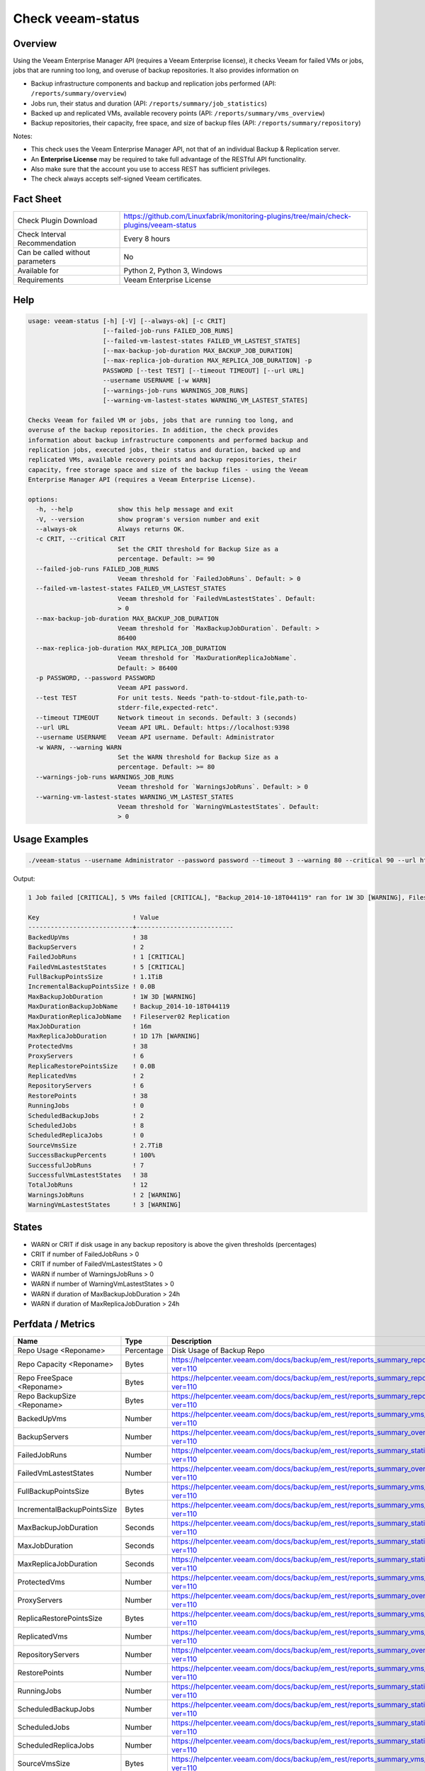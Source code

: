 Check veeam-status
==================

Overview
--------

Using the Veeam Enterprise Manager API (requires a Veeam Enterprise license), it checks Veeam for failed VMs or jobs, jobs that are running too long, and overuse of backup repositories. It also provides information on

* Backup infrastructure components and backup and replication jobs performed (API: ``/reports/summary/overview``)
* Jobs run, their status and duration (API: ``/reports/summary/job_statistics``)
* Backed up and replicated VMs, available recovery points (API: ``/reports/summary/vms_overview``)
* Backup repositories, their capacity, free space, and size of backup files (API: ``/reports/summary/repository``)

Notes:

* This check uses the Veeam Enterprise Manager API, not that of an individual Backup & Replication server.
* An **Enterprise License** may be required to take full advantage of the RESTful API functionality.
* Also make sure that the account you use to access REST has sufficient privileges.
* The check always accepts self-signed Veeam certificates.


Fact Sheet
----------

.. csv-table::
    :widths: 30, 70
    
    "Check Plugin Download",                "https://github.com/Linuxfabrik/monitoring-plugins/tree/main/check-plugins/veeam-status"
    "Check Interval Recommendation",        "Every 8 hours"
    "Can be called without parameters",     "No"
    "Available for",                        "Python 2, Python 3, Windows"
    "Requirements",                         "Veeam Enterprise License"


Help
----

.. code-block:: text

    usage: veeam-status [-h] [-V] [--always-ok] [-c CRIT]
                        [--failed-job-runs FAILED_JOB_RUNS]
                        [--failed-vm-lastest-states FAILED_VM_LASTEST_STATES]
                        [--max-backup-job-duration MAX_BACKUP_JOB_DURATION]
                        [--max-replica-job-duration MAX_REPLICA_JOB_DURATION] -p
                        PASSWORD [--test TEST] [--timeout TIMEOUT] [--url URL]
                        --username USERNAME [-w WARN]
                        [--warnings-job-runs WARNINGS_JOB_RUNS]
                        [--warning-vm-lastest-states WARNING_VM_LASTEST_STATES]

    Checks Veeam for failed VM or jobs, jobs that are running too long, and
    overuse of the backup repositories. In addition, the check provides
    information about backup infrastructure components and performed backup and
    replication jobs, executed jobs, their status and duration, backed up and
    replicated VMs, available recovery points and backup repositories, their
    capacity, free storage space and size of the backup files - using the Veeam
    Enterprise Manager API (requires a Veeam Enterprise License).

    options:
      -h, --help            show this help message and exit
      -V, --version         show program's version number and exit
      --always-ok           Always returns OK.
      -c CRIT, --critical CRIT
                            Set the CRIT threshold for Backup Size as a
                            percentage. Default: >= 90
      --failed-job-runs FAILED_JOB_RUNS
                            Veeam threshold for `FailedJobRuns`. Default: > 0
      --failed-vm-lastest-states FAILED_VM_LASTEST_STATES
                            Veeam threshold for `FailedVmLastestStates`. Default:
                            > 0
      --max-backup-job-duration MAX_BACKUP_JOB_DURATION
                            Veeam threshold for `MaxBackupJobDuration`. Default: >
                            86400
      --max-replica-job-duration MAX_REPLICA_JOB_DURATION
                            Veeam threshold for `MaxDurationReplicaJobName`.
                            Default: > 86400
      -p PASSWORD, --password PASSWORD
                            Veeam API password.
      --test TEST           For unit tests. Needs "path-to-stdout-file,path-to-
                            stderr-file,expected-retc".
      --timeout TIMEOUT     Network timeout in seconds. Default: 3 (seconds)
      --url URL             Veeam API URL. Default: https://localhost:9398
      --username USERNAME   Veeam API username. Default: Administrator
      -w WARN, --warning WARN
                            Set the WARN threshold for Backup Size as a
                            percentage. Default: >= 80
      --warnings-job-runs WARNINGS_JOB_RUNS
                            Veeam threshold for `WarningsJobRuns`. Default: > 0
      --warning-vm-lastest-states WARNING_VM_LASTEST_STATES
                            Veeam threshold for `WarningVmLastestStates`. Default:
                            > 0


Usage Examples
--------------

.. code-block:: bash

    ./veeam-status --username Administrator --password password --timeout 3 --warning 80 --critical 90 --url https://veeam:9398

Output:

.. code-block:: text

    1 Job failed [CRITICAL], 5 VMs failed [CRITICAL], "Backup_2014-10-18T044119" ran for 1W 3D [WARNING], Fileserver02 Replication ran for 1D 17h [WARNING], 2 Jobs with warnings [WARNING], 3 VMs with warnings [WARNING], "Backup Volume 01" 18.3% used - total: 1005.5GiB, used: 184.2GiB, free: 821.3GiB

    Key                         ! Value                    
    ----------------------------+--------------------------
    BackedUpVms                 ! 38                       
    BackupServers               ! 2                        
    FailedJobRuns               ! 1 [CRITICAL]             
    FailedVmLastestStates       ! 5 [CRITICAL]             
    FullBackupPointsSize        ! 1.1TiB                   
    IncrementalBackupPointsSize ! 0.0B                     
    MaxBackupJobDuration        ! 1W 3D [WARNING]          
    MaxDurationBackupJobName    ! Backup_2014-10-18T044119 
    MaxDurationReplicaJobName   ! Fileserver02 Replication 
    MaxJobDuration              ! 16m                      
    MaxReplicaJobDuration       ! 1D 17h [WARNING]         
    ProtectedVms                ! 38                       
    ProxyServers                ! 6                        
    ReplicaRestorePointsSize    ! 0.0B                     
    ReplicatedVms               ! 2                        
    RepositoryServers           ! 6                        
    RestorePoints               ! 38                       
    RunningJobs                 ! 0                        
    ScheduledBackupJobs         ! 2                        
    ScheduledJobs               ! 8                        
    ScheduledReplicaJobs        ! 0                        
    SourceVmsSize               ! 2.7TiB                   
    SuccessBackupPercents       ! 100%                     
    SuccessfulJobRuns           ! 7                        
    SuccessfulVmLastestStates   ! 38                       
    TotalJobRuns                ! 12                       
    WarningsJobRuns             ! 2 [WARNING]              
    WarningVmLastestStates      ! 3 [WARNING]


States
------

* WARN or CRIT if disk usage in any backup repository is above the given thresholds (percentages)
* CRIT if number of FailedJobRuns > 0
* CRIT if number of FailedVmLastestStates > 0
* WARN if number of WarningsJobRuns > 0
* WARN if number of WarningVmLastestStates > 0
* WARN if duration of MaxBackupJobDuration > 24h
* WARN if duration of MaxReplicaJobDuration > 24h


Perfdata / Metrics
------------------

.. csv-table::
    :widths: 25, 15, 60
    :header-rows: 1
    
    Name,                                       Type,               Description                                           
    Repo Usage <Reponame>,                      Percentage,         Disk Usage of Backup Repo
    Repo Capacity <Reponame>,                   Bytes,              https://helpcenter.veeam.com/docs/backup/em_rest/reports_summary_repository.html?ver=110
    Repo FreeSpace <Reponame>,                  Bytes,              https://helpcenter.veeam.com/docs/backup/em_rest/reports_summary_repository.html?ver=110
    Repo BackupSize <Reponame>,                 Bytes,              https://helpcenter.veeam.com/docs/backup/em_rest/reports_summary_repository.html?ver=110
    BackedUpVms,                                Number,             https://helpcenter.veeam.com/docs/backup/em_rest/reports_summary_vms_overview.html?ver=110
    BackupServers,                              Number,             https://helpcenter.veeam.com/docs/backup/em_rest/reports_summary_overview.html?ver=110
    FailedJobRuns,                              Number,             https://helpcenter.veeam.com/docs/backup/em_rest/reports_summary_statistics.html?ver=110
    FailedVmLastestStates,                      Number,             https://helpcenter.veeam.com/docs/backup/em_rest/reports_summary_overview.html?ver=110
    FullBackupPointsSize,                       Bytes,              https://helpcenter.veeam.com/docs/backup/em_rest/reports_summary_vms_overview.html?ver=110
    IncrementalBackupPointsSize,                Bytes,              https://helpcenter.veeam.com/docs/backup/em_rest/reports_summary_vms_overview.html?ver=110
    MaxBackupJobDuration,                       Seconds,            https://helpcenter.veeam.com/docs/backup/em_rest/reports_summary_statistics.html?ver=110
    MaxJobDuration,                             Seconds,            https://helpcenter.veeam.com/docs/backup/em_rest/reports_summary_statistics.html?ver=110
    MaxReplicaJobDuration,                      Seconds,            https://helpcenter.veeam.com/docs/backup/em_rest/reports_summary_statistics.html?ver=110
    ProtectedVms,                               Number,             https://helpcenter.veeam.com/docs/backup/em_rest/reports_summary_vms_overview.html?ver=110
    ProxyServers,                               Number,             https://helpcenter.veeam.com/docs/backup/em_rest/reports_summary_overview.html?ver=110
    ReplicaRestorePointsSize,                   Bytes,              https://helpcenter.veeam.com/docs/backup/em_rest/reports_summary_vms_overview.html?ver=110
    ReplicatedVms,                              Number,             https://helpcenter.veeam.com/docs/backup/em_rest/reports_summary_vms_overview.html?ver=110
    RepositoryServers,                          Number,             https://helpcenter.veeam.com/docs/backup/em_rest/reports_summary_overview.html?ver=110
    RestorePoints,                              Number,             https://helpcenter.veeam.com/docs/backup/em_rest/reports_summary_vms_overview.html?ver=110
    RunningJobs,                                Number,             https://helpcenter.veeam.com/docs/backup/em_rest/reports_summary_statistics.html?ver=110
    ScheduledBackupJobs,                        Number,             https://helpcenter.veeam.com/docs/backup/em_rest/reports_summary_statistics.html?ver=110
    ScheduledJobs,                              Number,             https://helpcenter.veeam.com/docs/backup/em_rest/reports_summary_statistics.html?ver=110
    ScheduledReplicaJobs,                       Number,             https://helpcenter.veeam.com/docs/backup/em_rest/reports_summary_statistics.html?ver=110
    SourceVmsSize,                              Bytes,              https://helpcenter.veeam.com/docs/backup/em_rest/reports_summary_vms_overview.html?ver=110
    SuccessBackupPercents,                      Percentage,         https://helpcenter.veeam.com/docs/backup/em_rest/reports_summary_vms_overview.html?ver=110
    SuccessfulJobRuns,                          Number,             https://helpcenter.veeam.com/docs/backup/em_rest/reports_summary_statistics.html?ver=110
    SuccessfulVmLastestStates,                  Number,             https://helpcenter.veeam.com/docs/backup/em_rest/reports_summary_overview.html?ver=110
    TotalJobRuns,                               Number,             https://helpcenter.veeam.com/docs/backup/em_rest/reports_summary_statistics.html?ver=110
    WarningsJobRuns,                            Number,             https://helpcenter.veeam.com/docs/backup/em_rest/reports_summary_statistics.html?ver=110
    WarningVmLastestStates,                     Number,             https://helpcenter.veeam.com/docs/backup/em_rest/reports_summary_overview.html?ver=110


Credits, License
----------------

* Authors: `Linuxfabrik GmbH, Zurich <https://www.linuxfabrik.ch>`_
* License: The Unlicense, see `LICENSE file <https://unlicense.org/>`_.

